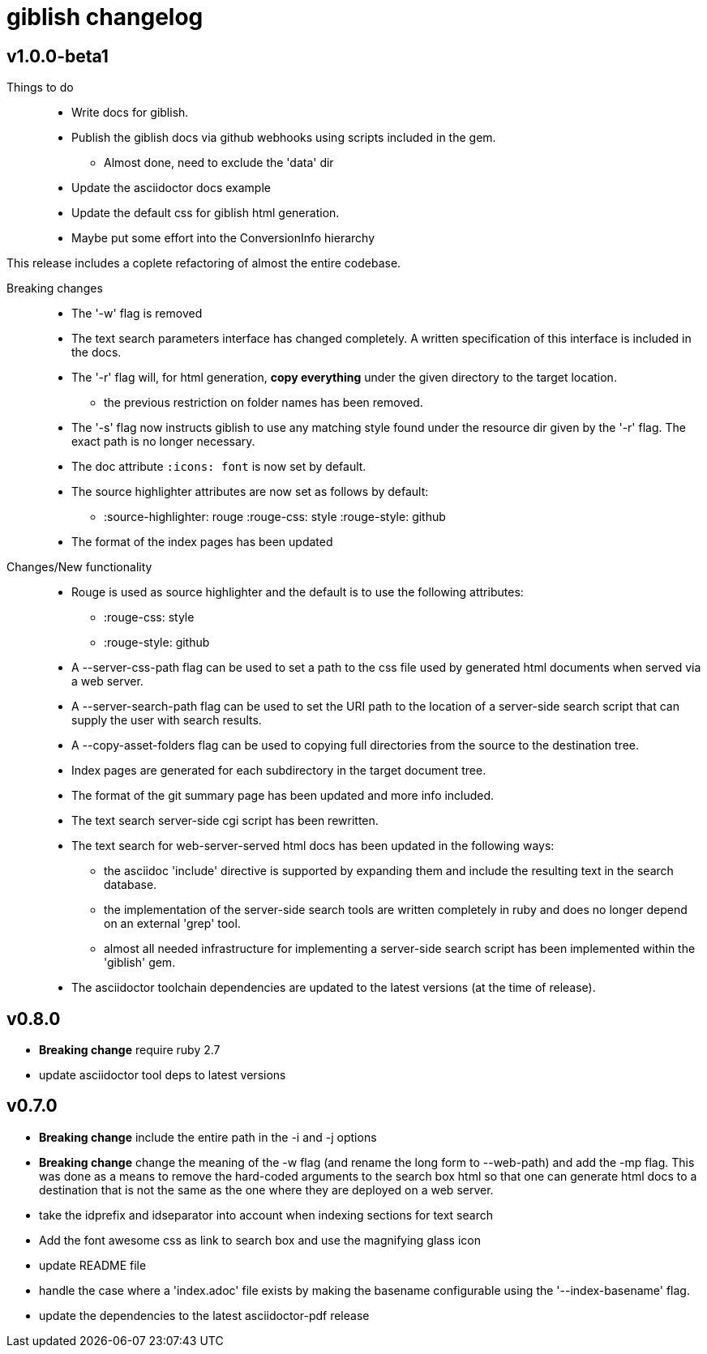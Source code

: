 = giblish changelog

== v1.0.0-beta1

Things to do::
 * Write docs for giblish.
 * Publish the giblish docs via github webhooks using scripts included in the gem.
 ** Almost done, need to exclude the 'data' dir
 * Update the asciidoctor docs example
 * Update the default css for giblish html generation.
 * Maybe put some effort into the ConversionInfo hierarchy

This release includes a coplete refactoring of almost the entire codebase.

Breaking changes::
 * The '-w' flag is removed  
 * The text search parameters interface has changed completely. A written specification of this interface is included in the docs.
 * The '-r' flag will, for html generation, *copy everything* under the given directory to the target location.
 ** the previous restriction on folder names has been removed.
 * The '-s' flag now instructs giblish to use any matching style found under the resource dir given by the '-r' flag. The exact path is no longer necessary.
 * The doc attribute `:icons: font` is now set by default.
 * The source highlighter attributes are now set as follows by default:
 ** :source-highlighter: rouge  :rouge-css: style  :rouge-style: github
 * The format of the index pages has been updated

Changes/New functionality::
 * Rouge is used as source highlighter and the default is to use the following attributes:
 ** :rouge-css: style
 ** :rouge-style: github
 * A --server-css-path flag can be used to set a path to the css file used by generated html documents when served via a web server.
 * A --server-search-path flag can be used to set the URI path to the location of a server-side search script that can supply the user with search results.
 * A --copy-asset-folders flag can be used to copying full directories from the source to the destination tree.
 * Index pages are generated for each subdirectory in the target document tree.
 * The format of the git summary page has been updated and more info included.
 * The text search server-side cgi script has been rewritten.
 * The text search for web-server-served html docs has been updated in the following ways:
 ** the asciidoc 'include' directive is supported by expanding them and include the resulting text in the search database.
 ** the implementation of the server-side search tools are written completely in ruby and does no longer depend on an external 'grep' tool.
 ** almost all needed infrastructure for implementing a server-side search script has been implemented within the 'giblish' gem.
 * The asciidoctor toolchain dependencies are updated to the latest versions (at the time of release).
 

== v0.8.0

 * *Breaking change* require ruby 2.7
 * update asciidoctor tool deps to latest versions

== v0.7.0

 * *Breaking change* include the entire path in the -i and -j options
 * *Breaking change* change the meaning of the -w flag (and rename the long form to --web-path)
   and add the -mp flag.
   This was done as a means to remove the hard-coded arguments to the search box html so that one
   can generate html docs to a destination that is not the same as the one where they are deployed
   on a web server.
 * take the idprefix and idseparator into account when indexing sections for text search
 * Add the font awesome css as link to search box and use the magnifying glass icon
 * update README file
 * handle the case where a 'index.adoc' file exists by making the basename configurable using the
   '--index-basename' flag.
 * update the dependencies to the latest asciidoctor-pdf release
